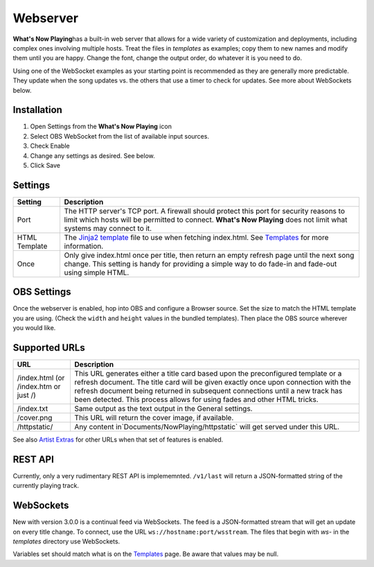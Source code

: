 Webserver
=========

**What's Now Playing**\ has a built-in web server that allows for a wide
variety of customization and
deployments, including complex ones involving multiple hosts.  Treat the files in
`templates` as examples; copy them to new names and modify them until
you are happy.  Change the font, change the output order, do whatever it is you need to do.

Using one of the WebSocket examples as your starting point is recommended as they
are generally more predictable. They update when the song updates vs. the
others that use a timer to check for updates.  See more about WebSockets below.

Installation
------------

#. Open Settings from the **What's Now Playing** icon
#. Select OBS WebSocket from the list of available input sources.
#. Check Enable
#. Change any settings as desired. See below.
#. Click Save

Settings
--------

.. image:: images/webserver.png
   :target: images/webserver.png
   :alt: Webserver settings screen

.. list-table::
   :header-rows: 1

   * - Setting
     - Description
   * - Port
     - The HTTP server's TCP port.   A firewall should protect this port for
       security reasons to limit which hosts will be permitted to connect. **What's Now Playing** does not limit what systems may connect to it.
   * - HTML Template
     - The `Jinja2 template <https://jinja.palletsprojects.com/en/2.11.x/templates/>`_ file to use when fetching index.html. See `Templates <../templatevariables.html>`_ for more information.
   * - Once
     - Only give index.html once per title, then return an empty refresh page
       until the next song change. This setting is handy for providing a
       simple way to do fade-in and fade-out using simple HTML.


OBS Settings
------------

Once the webserver is enabled, hop into OBS and configure a Browser source.  Set the size to match
the HTML template you are using.  (Check the ``width`` and ``height`` values in the bundled templates).
Then place the OBS source wherever you would like.

.. image:: images/obs-browser-settings.png
   :target: images/obs-browser-settings.png
   :alt: OBS webserver settings screen



Supported URLs
--------------

.. list-table::
   :header-rows: 1

   * - URL
     - Description
   * - /index.html (or /index.htm or just /)
     - This URL generates either a title card based upon the preconfigured template or
       a refresh document.  The title card will be given exactly once upon connection with
       the refresh document being returned in subsequent connections until a new track has
       been detected.  This process allows for using fades and other HTML tricks.
   * - /index.txt
     - Same output as the text output in the General settings.
   * - /cover.png
     - This URL will return the cover image, if available.
   * - /httpstatic/
     - Any content in`Documents/NowPlaying/httpstatic` will get served under this URL.

See also `Artist Extras <../extras/index.html>`_ for other URLs when that set of features is enabled.

REST API
--------

Currently, only a very rudimentary REST API is implememnted.  ``/v1/last`` will return
a JSON-formatted string of the currently playing track.


WebSockets
----------

New with version 3.0.0 is a continual feed via WebSockets. The feed is a JSON-formatted stream that
will get an update on every title change.  To connect, use the URL ``ws://hostname:port/wsstream``.
The files that begin with `ws-` in the `templates` directory use WebSockets.

Variables set should match what is on the `Templates <../templatevariables.html>`_ page. Be aware that
values may be null.
